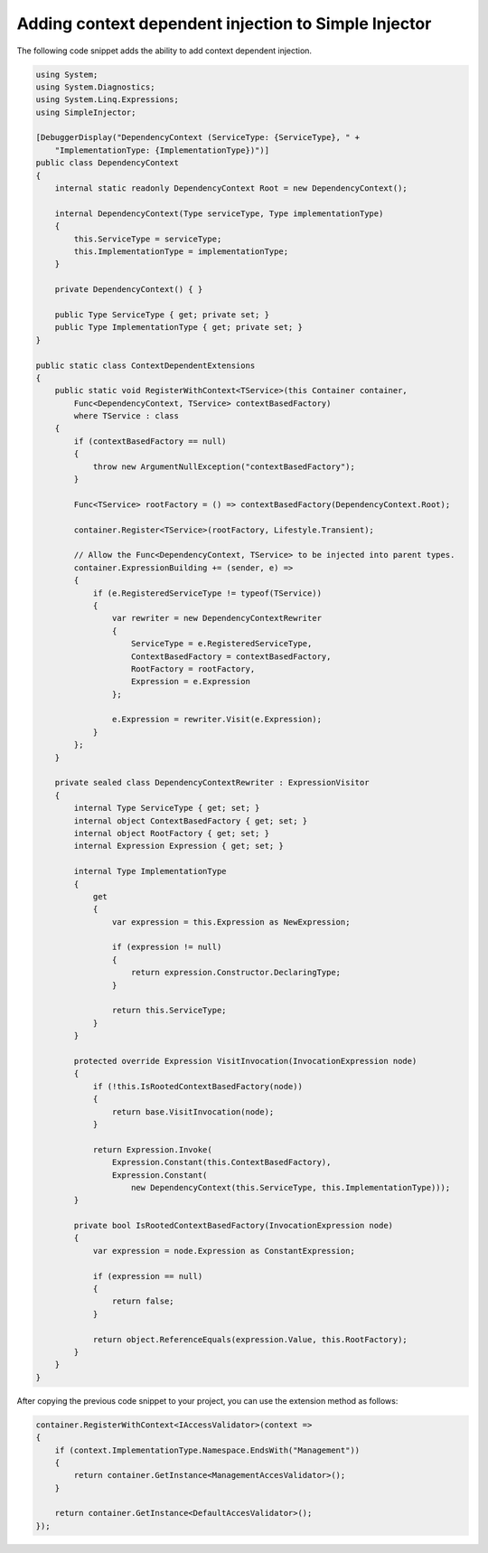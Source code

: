 ================================
Adding context dependent injection to Simple Injector
================================

The following code snippet adds the ability to add context dependent injection.

.. code-block:: c#

    using System;
    using System.Diagnostics;
    using System.Linq.Expressions;
    using SimpleInjector;

    [DebuggerDisplay("DependencyContext (ServiceType: {ServiceType}, " + 
        "ImplementationType: {ImplementationType})")]
    public class DependencyContext
    {
        internal static readonly DependencyContext Root = new DependencyContext();

        internal DependencyContext(Type serviceType, Type implementationType)
        {
            this.ServiceType = serviceType;
            this.ImplementationType = implementationType;
        }

        private DependencyContext() { }

        public Type ServiceType { get; private set; }
        public Type ImplementationType { get; private set; }
    }

    public static class ContextDependentExtensions
    {
        public static void RegisterWithContext<TService>(this Container container,
            Func<DependencyContext, TService> contextBasedFactory)
            where TService : class
        {
            if (contextBasedFactory == null)
            {
                throw new ArgumentNullException("contextBasedFactory");
            }

            Func<TService> rootFactory = () => contextBasedFactory(DependencyContext.Root);

            container.Register<TService>(rootFactory, Lifestyle.Transient);

            // Allow the Func<DependencyContext, TService> to be injected into parent types.
            container.ExpressionBuilding += (sender, e) =>
            {
                if (e.RegisteredServiceType != typeof(TService))
                {
                    var rewriter = new DependencyContextRewriter
                    {
                        ServiceType = e.RegisteredServiceType,
                        ContextBasedFactory = contextBasedFactory,
                        RootFactory = rootFactory,
                        Expression = e.Expression
                    };

                    e.Expression = rewriter.Visit(e.Expression);
                }
            };
        }

        private sealed class DependencyContextRewriter : ExpressionVisitor
        {
            internal Type ServiceType { get; set; }
            internal object ContextBasedFactory { get; set; }
            internal object RootFactory { get; set; }
            internal Expression Expression { get; set; }

            internal Type ImplementationType
            {
                get 
                {
                    var expression = this.Expression as NewExpression;

                    if (expression != null)
                    {
                        return expression.Constructor.DeclaringType;
                    }

                    return this.ServiceType;
                }
            }

            protected override Expression VisitInvocation(InvocationExpression node)
            {
                if (!this.IsRootedContextBasedFactory(node))
                {
                    return base.VisitInvocation(node);
                }

                return Expression.Invoke(
                    Expression.Constant(this.ContextBasedFactory),
                    Expression.Constant(
                        new DependencyContext(this.ServiceType, this.ImplementationType)));
            }

            private bool IsRootedContextBasedFactory(InvocationExpression node)
            {
                var expression = node.Expression as ConstantExpression;

                if (expression == null)
                {
                    return false;
                }

                return object.ReferenceEquals(expression.Value, this.RootFactory);
            }
        }
    }

After copying the previous code snippet to your project, you can use the extension method as follows:

.. code-block:: c#

    container.RegisterWithContext<IAccessValidator>(context =>
    {
        if (context.ImplementationType.Namespace.EndsWith("Management"))
        {
            return container.GetInstance<ManagementAccesValidator>();
        }

        return container.GetInstance<DefaultAccesValidator>();
    });
